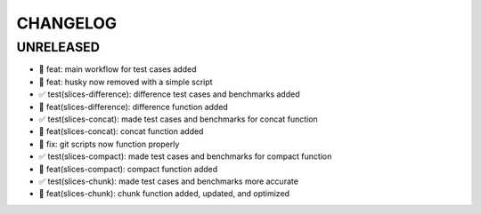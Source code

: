 CHANGELOG
=========

UNRELEASED
----------

* 🎉 feat: main workflow for test cases added
* 🎉 feat: husky now removed with a simple script
* ✅ test(slices-difference): difference test cases and benchmarks added
* 🎉 feat(slices-difference): difference function added
* ✅ test(slices-concat): made test cases and benchmarks for concat function
* 🎉 feat(slices-concat): concat function added
* 🐛 fix: git scripts now function properly
* ✅ test(slices-compact): made test cases and benchmarks for compact function
* 🎉 feat(slices-compact): compact function added
* ✅ test(slices-chunk): made test cases and benchmarks more accurate
* 🎉 feat(slices-chunk): chunk function added, updated, and optimized

.. 1.0.0 (yyyy-mm-dd)
.. ------------------
